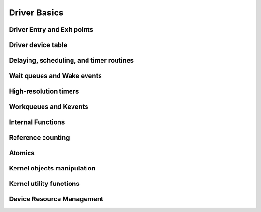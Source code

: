 Driver Basics
=============

Driver Entry and Exit points
----------------------------

.. kernel-doc:: include/linux/module.h
   :internal:

Driver device table
-------------------

.. kernel-doc:: include/linux/mod_devicetable.h
   :internal:

Delaying, scheduling, and timer routines
----------------------------------------

.. kernel-doc:: include/linux/sched.h
   :internal:

.. kernel-doc:: kernel/sched/core.c
   :export:

.. kernel-doc:: kernel/sched/cpupri.c
   :internal:

.. kernel-doc:: kernel/sched/fair.c
   :internal:

.. kernel-doc:: include/linux/completion.h
   :internal:

.. kernel-doc:: kernel/time/timer.c
   :export:

Wait queues and Wake events
---------------------------

.. kernel-doc:: include/linux/wait.h
   :internal:

.. kernel-doc:: kernel/sched/wait.c
   :export:

High-resolution timers
----------------------

.. kernel-doc:: include/linux/ktime.h
   :internal:

.. kernel-doc:: include/linux/hrtimer.h
   :internal:

.. kernel-doc:: kernel/time/hrtimer.c
   :export:

Workqueues and Kevents
----------------------

.. kernel-doc:: include/linux/workqueue.h
   :internal:

.. kernel-doc:: kernel/workqueue.c
   :export:

Internal Functions
------------------

.. kernel-doc:: kernel/exit.c
   :internal:

.. kernel-doc:: kernel/signal.c
   :internal:

.. kernel-doc:: include/linux/kthread.h
   :internal:

.. kernel-doc:: kernel/kthread.c
   :export:

Reference counting
------------------

.. kernel-doc:: include/linux/refcount.h
   :internal:

.. kernel-doc:: lib/refcount.c
   :export:

Atomics
-------

.. kernel-doc:: arch/x86/include/asm/atomic.h
   :internal:

Kernel objects manipulation
---------------------------

.. kernel-doc:: lib/kobject.c
   :export:

Kernel utility functions
------------------------

.. kernel-doc:: include/linux/kernel.h
   :internal:

.. kernel-doc:: kernel/printk/printk.c
   :export:

.. kernel-doc:: kernel/panic.c
   :export:

.. kernel-doc:: include/linux/overflow.h
   :internal:

Device Resource Management
--------------------------

.. kernel-doc:: drivers/base/devres.c
   :export:

